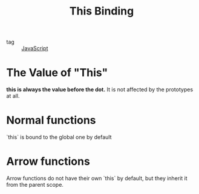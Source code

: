 :PROPERTIES:
:ID:       3cd4da5e-35ef-4cca-9d49-9200ec0eb37a
:END:
#+title: This Binding
#+filetags: :JavaScript:
- tag :: [[id:98730b92-6677-4ef0-bf88-3c8cf7a33504][JavaScript]]

* The Value of "This"

*this is always the value before the dot.* It is not affected by the prototypes at all.

* Normal functions


`this` is bound to the global one by default

* Arrow functions

Arrow functions do not have their own `this` by default, but they inherit it from the parent scope.
